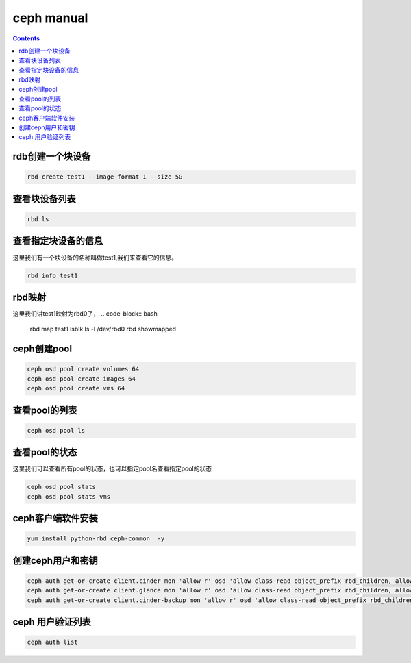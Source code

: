 ceph manual
##################

.. contents::


rdb创建一个块设备
`````````````````````

.. code-block:: bash

    rbd create test1 --image-format 1 --size 5G

查看块设备列表
```````````````````

.. code-block:: bash

    rbd ls

查看指定块设备的信息
```````````````````````
这里我们有一个块设备的名称叫做test1,我们来查看它的信息。

.. code-block:: bash

    rbd info test1


rbd映射
````````````````
这里我们讲test1映射为rbd0了，
.. code-block:: bash

    rbd map test1
    lsblk
    ls -l /dev/rbd0
    rbd showmapped



ceph创建pool
``````````````````

.. code-block:: bash

    ceph osd pool create volumes 64
    ceph osd pool create images 64
    ceph osd pool create vms 64

查看pool的列表
``````````````````````

.. code-block:: bash

    ceph osd pool ls


查看pool的状态
```````````````````
这里我们可以查看所有pool的状态，也可以指定pool名查看指定pool的状态

.. code-block:: bash

    ceph osd pool stats
    ceph osd pool stats vms

ceph客户端软件安装
```````````````````````

.. code-block:: bash

    yum install python-rbd ceph-common  -y


创建ceph用户和密钥
`````````````````````

.. code-block:: bash

    ceph auth get-or-create client.cinder mon 'allow r' osd 'allow class-read object_prefix rbd_children, allow rwx pool=volumes, allow rwx pool=vms, allow rx pool=images'
    ceph auth get-or-create client.glance mon 'allow r' osd 'allow class-read object_prefix rbd_children, allow rwx pool=images'
    ceph auth get-or-create client.cinder-backup mon 'allow r' osd 'allow class-read object_prefix rbd_children, allow rwx pool=backups'


ceph 用户验证列表
```````````````````````

.. code-block:: bash

    ceph auth list